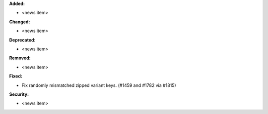 **Added:**

* <news item>

**Changed:**

* <news item>

**Deprecated:**

* <news item>

**Removed:**

* <news item>

**Fixed:**

* Fix randomly mismatched zipped variant keys. (#1459 and #1782 via #1815)

**Security:**

* <news item>
